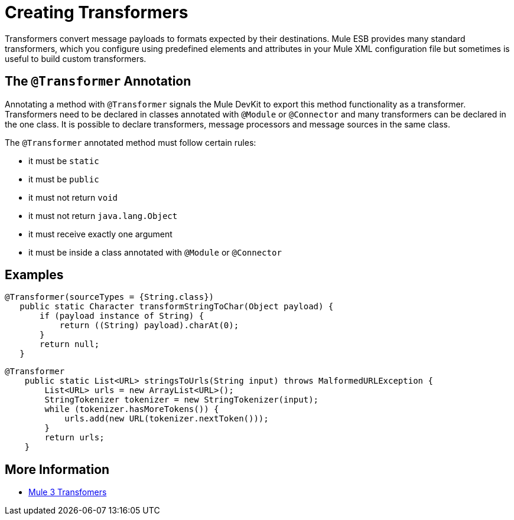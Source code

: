 = Creating Transformers

Transformers convert message payloads to formats expected by their destinations. Mule ESB provides many standard transformers, which you configure using predefined elements and attributes in your Mule XML configuration file but sometimes is useful to build custom transformers.

== The `@Transformer` Annotation

Annotating a method with `@Transformer` signals the Mule DevKit to export this method functionality as a transformer. Transformers need to be declared in classes annotated with `@Module` or `@Connector` and many transformers can be declared in the one class. It is possible to declare transformers, message processors and message sources in the same class.

The `@Transformer` annotated method must follow certain rules:

* it must be `static`
* it must be `public`
* it must not return `void`
* it must not return `java.lang.Object`
* it must receive exactly one argument
* it must be inside a class annotated with `@Module` or `@Connector`

== Examples

[source, java, linenums]
----
@Transformer(sourceTypes = {String.class})
   public static Character transformStringToChar(Object payload) {
       if (payload instance of String) {
           return ((String) payload).charAt(0);
       }
       return null;
   }
----

[source, java, linenums]
----
@Transformer
    public static List<URL> stringsToUrls(String input) throws MalformedURLException {
        List<URL> urls = new ArrayList<URL>();
        StringTokenizer tokenizer = new StringTokenizer(input);
        while (tokenizer.hasMoreTokens()) {
            urls.add(new URL(tokenizer.nextToken()));
        }
        return urls;
    }
----

== More Information

* http://www.mulesoft.org/documentation/display/MULE3USER/Using+Transformers[Mule 3 Transfomers]
